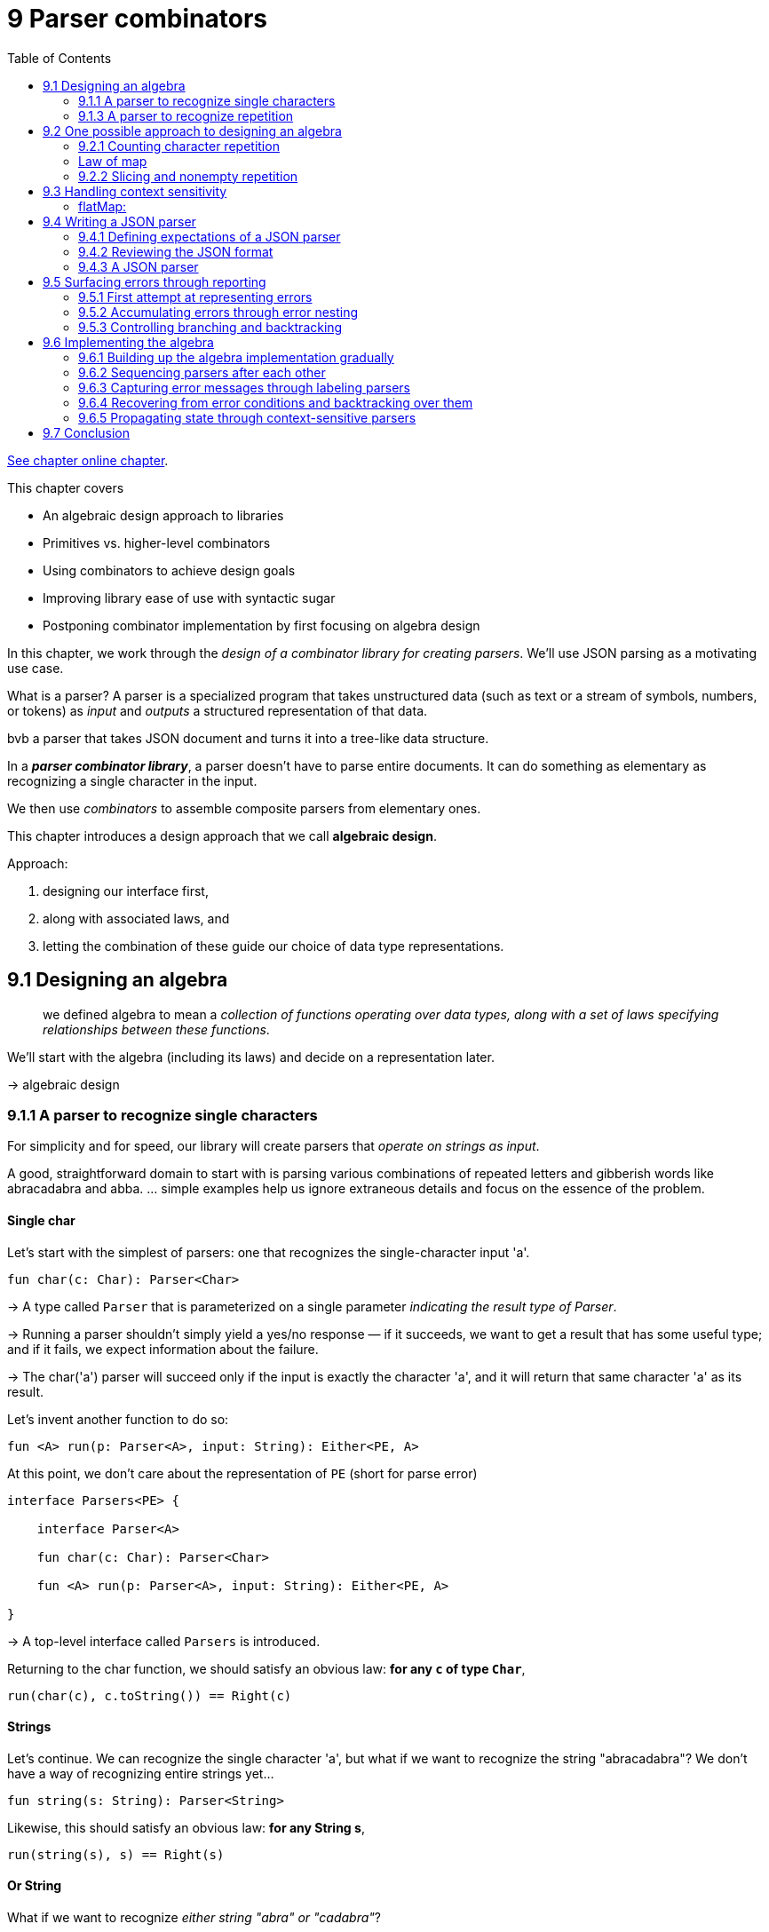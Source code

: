 = 9 Parser combinators
:toc:
:icons: font
:url-quickref: https://livebook.manning.com/book/functional-programming-in-kotlin/chapter-9/

{url-quickref}[See chapter online chapter].



This chapter covers

* An algebraic design approach to libraries
* Primitives vs. higher-level combinators
* Using combinators to achieve design goals
* Improving library ease of use with syntactic sugar
* Postponing combinator implementation by first focusing on algebra design


In this chapter, we work through the _design of a combinator library for creating parsers_. We’ll use JSON parsing as a motivating use case.

====
What is a parser?
A parser is a specialized program that takes unstructured data (such as text or a stream of symbols, numbers, or tokens) as _input_ and _outputs_ a structured representation of that data.

bvb a parser that takes JSON document and turns it into a tree-like data structure.

In a _**parser combinator library**_, a parser doesn’t have to parse entire documents. It can do something as elementary as recognizing a single character in the input.

We then use _combinators_ to assemble composite parsers from elementary ones.

====

This chapter introduces a design approach that we call *algebraic design*.

Approach:

. designing our interface first,
. along with associated laws, and
. letting the combination of these guide our choice of data type representations.

== 9.1 Designing an algebra

> we defined algebra to mean a _collection of functions operating over data types, along with a set of laws specifying relationships between these functions_.

We’ll start with the algebra (including its laws) and decide on a representation later.

-> algebraic design

=== 9.1.1 A parser to recognize single characters

For simplicity and for speed, our library will create parsers that _operate on strings as input_.

A good, straightforward domain to start with is parsing various combinations of repeated letters and gibberish words like abracadabra and abba. ... simple examples help us ignore extraneous details and focus on the essence of the problem.


==== Single char

Let’s start with the simplest of parsers: one that recognizes the single-character input 'a'.

[source, kotlin]
----
fun char(c: Char): Parser<Char>
----

-> A type called `Parser` that is parameterized on a single parameter _indicating the result type of Parser_.

-> Running a parser shouldn’t simply yield a yes/no response — if it succeeds, we want to get a result that has some useful type; and if it fails, we expect information about the failure.

-> The char('a') parser will succeed only if the input is exactly the character 'a', and it will return that same character 'a' as its result.

Let’s invent another function to do so:

[source, kotlin]
----
fun <A> run(p: Parser<A>, input: String): Either<PE, A>
----

At this point, we don’t care about the representation of `PE` (short for parse error)

[source, kotlin]
----
interface Parsers<PE> {

    interface Parser<A>

    fun char(c: Char): Parser<Char>

    fun <A> run(p: Parser<A>, input: String): Either<PE, A>

}
----

-> A top-level interface called `Parsers` is introduced.

Returning to the char function, we should satisfy an obvious law: *for any `c` of type `Char`*,

[source, kotlin]
----
run(char(c), c.toString()) == Right(c)
----

==== Strings
Let’s continue. We can recognize the single character 'a', but what if we want to recognize the string "abracadabra"? We don’t have a way of recognizing entire strings yet...

[source, kotlin]
----
fun string(s: String): Parser<String>
----

Likewise, this should satisfy an obvious law: *for any String s*,

[source, kotlin]
----
run(string(s), s) == Right(s)
----

==== Or String

What if we want to recognize _either string "abra" or "cadabra"_?

[source, kotlin]
----
fun orString(s1: String, s2: String): Parser<String>
----

But *choosing between two parsers* seems like something that would be more useful in a general way regardless of their result type.

[source, kotlin]
----
fun <A> or(pa: Parser<A>, pb: Parser<A>): Parser<A>
----

We expect that `or(string("abra"), string("cadabra"))` will succeed whenever either string parser succeeds:

[source, kotlin]
----
run(or(string("abra"), string("cadabra")), "abra") == Right("abra")
run(or(string("abra"), string("cadabra")), "cadabra") == Right("cadabra")
----


-> difficult for the reader to understand. Let’s do some work on our presentation: *infix syntax*

[source, kotlin]
----
interface Parsers<PE> {

    interface Parser<A>

    fun string(s: String): Parser<String>

    fun <A> or(a1: Parser<A>, a2: Parser<A>): Parser<A>

    infix fun String.or(other: String): Parser<String> =
        or(string(this), string(other))

    fun <A> run(p: Parser<A>, input: String): Either<PE, A>
}
----

[source, kotlin]
----
run("abra" or "cadabra", "abra") == Right("abra")
----

=== 9.1.3 A parser to recognize repetition

-> a way of talking about the repetition: how would we recognize three repetitions of our "abra" or "cadabra" parser?

-> let’s add a combinator:

[source, kotlin]
----
fun <A> listOfN(n: Int, p: Parser<A>): Parser<List<A>>
----

We made `listOfN` _parametric_ in the choice of `A` since it doesn’t seem like it should care whether we have a `Parser<String>`, a `Parser<Char>`.

-> some examples of what we expect from `listOfN` expressed through laws:

[source, kotlin]
----
run(listOfN(3, "ab" or "cad"), "ababab") == Right("ababab")
run(listOfN(3, "ab" or "cad"), "cadcadcad") == Right("cadcadcad")
run(listOfN(3, "ab" or "cad"), "ababcad") == Right("ababcad")
run(listOfN(3, "ab" or "cad"), "cadabab") == Right("cadabab")
----

==== Additional tasks
Here are additional parsing tasks to consider, along with some guiding questions:

* A `Parser<Int>` that recognizes zero or more 'a' characters and whose result value is the number of 'a' characters it has seen.
+
For instance, given `"aa"`, the parser results in `2`; given `""` or `"b123"` (a string not starting with 'a'), it results in `0`; and so on.
+
Is this defined in terms of the same combinators as the parser for 'a' repeated zero or more times? The parser should fail when given a string without a starting 'a'.
+
How would you like to handle error reporting in this case? Could the API give an explicit message like "Expected one or more 'a'" in the case of failure?
* A parser that recognizes zero or more 'a', followed by one or more 'b', resulting in a pair of counts of characters seen.
+
For instance, given `"bbb"`, we get `Pair(0,3)`; given `"aaaab"`, we get `Pair(4,1)`; and so on.

Some additional considerations:

* If we’re trying to parse a sequence of zero or more "a" and are only interested in the number of characters seen, it seems inefficient to have to build up a `List<Char>`, only to throw it away and extract the `length`. Could something be done about this?
* Are the various forms of repetition in our algebra _primitives_, or could they be defined in terms of something more straightforward?
* Earlier, we introduced a type parameter `PE` representing parse errors, but we haven’t chosen any representation or functions for its API so far. Our algebra also doesn’t have a way to let the programmer control what errors are reported. This seems like a limitation, given that we’d like meaningful error messages from our parsers. Can something be done about this?
* Does `a or (b or c)` mean the same thing as `(a or b) or c`? If yes, is this a primitive law for our algebra, or is it implied by something simpler?
* Try to come up with a set of laws to specify our algebra. The laws don’t necessarily need to be complete; just write down some laws that you expect should hold for any Parsers implementation.

====
The advantages of _algebraic design_

When you design the algebra of a library first, representations for the data types of the algebra don’t matter as much. As long as they support the required laws and functions, you don’t even need to make your representations public.

A type is given meaning based on its relationship to other types (which are specified by the set of functions and their laws), rather than its internal representation.

This viewpoint is often associated with _category theory_, a branch of mathematics.
====

== 9.2 One possible approach to designing an algebra

=== 9.2.1 Counting character repetition

Let’s consider the parser that _recognizes zero or more repetitions of the character 'a'_ and _returns the number of characters_ it has seen.

[source, kotlin]
----
fun <A> many(pa: Parser<A>): Parser<List<A>>
----

We could change the `many` combinator to return a `Parser<Int>`, but that feels _too specific_. Undoubtedly there will be occasions when we care about more than just the list length.

-> Better to introduce another combinator that should be familiar by now, `map`:

[source, kotlin]
----
fun <A, B> map(pa: Parser<A>, f: (A) -> B): Parser<B>
----

We can now define our parser as follows:

[source, kotlin]
----
map(many(char('a'))) { it.size }
----

-> extension functions:
[source, kotlin]
----
fun <A> Parser<A>.many(): Parser<List<A>>

fun <A, B> Parser<A>.map(f: (A) -> B): Parser<B>
----


With these combinators in place, our new parser can be expressed as `numA`, followed by its proof:

[source, kotlin]
----
val numA: Parser<Int> = char('a').many().map { it.size }

run(numA, "aaa") == Right(3)
run(numA, "b") == Right(0)
----


=== Law of map

We have a strong expectation for the behavior of map:

* It should merely transform the result value if the `Parser` was successful, and it should *not examine additional input characters*.
* Also, a failing parser can’t become a successful one via `map` or vice versa. In general, we expect `map` to be *structure preserving*. Let’s formalize this by stipulating the now-familiar law:

[source, kotlin]
----
map(p) { a -> a } == p
----

How should we document this law? Let’s use our *property-based testing library* here!

[source, kotlin]
----
object ParseError

abstract class Laws : Parsers<ParseError> {
    private fun <A> equal(
        p1: Parser<A>,
        p2: Parser<A>,
        i: Gen<String>
    ): Prop =
        forAll(i) { s -> run(p1, s) == run(p2, s) }

    fun <A> mapLaw(p: Parser<A>, i: Gen<String>): Prop =
        equal(p, p.map { a -> a }, i)
}
----

We now have a way to test whether our combinator holds true for the specified law.

==== char in terms of string
Incidentally, if we consider `string` to be one of our core primitive functions, combined with `map`, we can quickly implement `char` in terms of `string`:

[source, kotlin]
----
fun string(s: String): Parser<String>

fun char(c: Char): Parser<Char> = string(c.toString()).map { it[0] }
----

==== succeed in terms of string
Another combinator called `succeed` can be defined in terms of `string` and `map`. This parser _always succeeds with the value `a`, regardless of the input string_ - since string("") will always succeed, even if the input is empty:

[source, kotlin]
----
fun <A> succeed(a: A): Parser<A> = string("").map { a }
----

Does this combinator seem familiar to you?

We can specify its behavior with a *law*:

[source, kotlin]
----
run(succeed(a), s) == Right(a)
----


=== 9.2.2 Slicing and nonempty repetition

The combination of `many` and `map` certainly lets us express the parsing task of counting the number of 'a' characters that we have seen.

-> it seems *inefficient* to construct a `List<Char>` only to discard its values and extract its `length`.

-> It would be nice to run a `Parser` purely to see what portion of the input string it examines.

-> Let’s come up with a combinator for that very purpose, called slice:

[source, kotlin]
----
fun <A> slice(pa: Parser<A>): Parser<String>
----

We call this combinator `slice` since we intend to _return the portion of the input string examined by the parser, if successful_.

As an example:

[source, kotlin]
----
run(slice(('a' or 'b').many()), "aaba") == Right("aaba")
----

-> We ignore the list accumulated by `many` and simply return the portion of the input string matched by the parser.

Our parser that counts `'a'` characters can now be written as follows:

[source, kotlin]
----
char('a').many().slice().map { it.length }
----

NOTE: there is no implementation yet. We’re merely coming up with our desired interface.

-> But `slice` does put a _constraint_ on the implementation: even if the parser `p.many().map { it.size() }` will generate an intermediate list when run, `p.many() .slice().map { it.length }` will not.

-> This is a strong hint that `slice` is *primitive* since it must have access to the internal representation of the parser.


==== One or more
What if we want to recognize _one or more 'a' characters_?

First, we introduce a new combinator for this purpose, called `many1`:

[source, kotlin]
----
fun <A> many1(p: Parser<A>): Parser<List<A>>
----

It feels like `many1` shouldn’t have to be primitive but must be defined in terms of `many`.

-> In fact, `many1(p)` is just `p` followed by `many(p)`.

-> So it seems we need a *way to run one parser followed by another, assuming the first is successful*.

==== Product
[source, kotlin]
----
fun <A, B> product(pa: Parser<A>, pb: Parser<B>): Parser<Pair<A, B>>
----

We can now add an _infix_ product extension method to _Parser<A>_ that allows us to express `pa product pb`:

[source, kotlin]
----
infix fun <A, B> Parser<A>.product(pb: Parser<B>): Parser<Pair<A, B>>
----

==== map2

Using `product`, implement the now-familiar combinator `map2`.

In turn, use this to implement `many1` in terms of `many`.

[source, kotlin]
----
override fun <A, B, C> map2(
    pa: Parser<A>,
    pb: () -> Parser<B>,
    f: (A, B) -> C
): Parser<C> =

    SOLUTION_HERE()

override fun <A> many1(p: Parser<A>): Parser<List<A>> =

    SOLUTION_HERE()
----
IMPORTANT: xref:../../../test/kotlin/chapter9/exercises/ex1/listing.kt[]


With `many1`, we can now implement the parser for _zero or more 'a' followed by one or more 'b'_:

[source, kotlin]
----
char('a').many().slice().map { it.length }
  product
    char('b').many1().slice().map { it.length }
----


Try coming up with laws to specify the behavior of product.

NOTE: xref:../../../test/kotlin/chapter9/solutions/ex2/listing.kt[]


==== many
Now that we have `map2`, is `many` really primitive?

Let’s think about what `many(p)` will do.

*It will try running `p` followed by `many(p)` again, and again, and so on until the attempt to parse `p` fails. It will accumulate the results of all successful runs of `p` into a list. As soon as `p` fails, the parser will return the empty List.*


See if you can define `many` in terms of `or`, `map2`, and `succeed`.

[source, kotlin]
----
fun <A, B, C> map2(
    pa: Parser<A>,
    pb: Parser<B>,
    f: (A, B) -> C
): Parser<C> = TODO()


fun <A> many(pa: Parser<A>): Parser<List<A>> =
----

IMPORTANT: xref:../../../test/kotlin/chapter9/exercises/ex3/listing.kt[]

NOTE: xref:../../../test/kotlin/chapter9/solutions/ex3/listing.kt[]


==== listOfN
Implement the `listOfN` combinator introduced earlier using `map2` and `succeed`.

[source, kotlin]
----
fun <A> listOfN(n: Int, pa: Parser<A>): Parser<List<A>> =
----


IMPORTANT: xref:../../../test/kotlin/chapter9/exercises/ex4/listing.kt[]

NOTE: xref:../../../test/kotlin/chapter9/solutions/ex4/listing.kt[]


==== Defer
There’s a problem with the implementation of `many`. We’re calling `many` recursively in the second argument to `map2`, which is a *strict* evaluation of its second argument:

[source, kotlin]
----
many(p)
map2(p, many(p)) { a, la -> a cons la }
map2(p, map2(p, many(p)) { a, la -> a cons la }) { a, la ->
    a cons la
}
----

This indicates that we need to make `product` and `map2` *non-strict in their second arguments*:

[source, kotlin]
----
fun <A, B> product(
    pa: Parser<A>,
    pb: () -> Parser<B>
): Parser<Pair<A, B>> = TODO()

fun <A, B, C> map2(
    pa: Parser<A>,
    pb: () -> Parser<B>,
    f: (A, B) -> C
): Parser<C> =
    product(pa, pb).map { (a, b) -> f(a, b) }
----

We could also deal with non-strictness using a separate combinator.

Provide a new combinator called `defer`.

NOTE: xref:../../../test/kotlin/chapter9/solutions/ex5/listing.kt[]

Because `map2` draws on the functionality of `product`, it should be non-strict in its second argument, too. If the first Parser fails, the second won’t even be consulted.

==== or

We now have good combinators for parsing *one thing followed by another* or *multiple things of the same kind in succession*. But since we’re considering whether combinators should be _non-strict_, let’s revisit the `or` combinator once again:

[source, kotlin]
----
fun <A> or(pa: Parser<A>, pb: Parser<A>): Parser<A>
----

We’ll assume that `or` is left-biased, meaning it tries `p1` on the input and then tries `p2` only if `p1` fails:

[source, kotlin]
----
fun <A> or(pa: Parser<A>, pb: () -> Parser<A>): Parser<A>
----



== 9.3 Handling context sensitivity

A combinator that allows us to _pass context on to the following combinator_. We call this ability for a combinator to pass state *context sensitivity*.


image::image-2025-02-06-22-07-17-320.png[]

Using these _primitives_, we can express various forms of repetition (`many`, `listOfN`, and `many1`) as well as combinators like `char` and `map2`.

-> sufficient for parsing any context-free grammar, including JSON!

Suppose we want to parse a single digit like `'4'`, followed by as many `'a'` characters as that digit.

Examples of this kind of input are `"0"`, `"1a"`, `"2aa"`, `"4aaaa"`, and so on.

This is an example of a _context-sensitive_ grammar, and it *can’t* be expressed with the `product` primitive we’ve defined already: The choice of the _second_ parser depends on the result of the first. In other words, *the second parser depends on the context of the first*.

=== flatMap:

[source, kotlin]
----
fun <A, B> flatMap(pa: Parser<A>, f: (A) -> Parser<B>): Parser<B>
----

Can you see how this combinator solves the problem of _context sensitivity_? It provides an ability to sequence parsers, where each parser in the chain depends on the output of the previous one.

Using `flatMap` and any other combinators, write the context-sensitive parser we couldn’t express earlier: *parse a single digit like `'4'`, followed by as many `'a'` characters as that digit*. The `Parser<Int>` should return the *number of characters read*.

You can use a new primitive called `regex` to parse digits, which promotes a regular expression String to a `Parser<String>`.


IMPORTANT: xref:../../../test/kotlin/chapter9/exercises/ex6/listing.kt[]



Implement `product` and `map2` in terms of `flatMap` and `map`.

IMPORTANT: xref:../../../test/kotlin/chapter9/exercises/ex7/listing.kt[]


`map` is no longer primitive. Express it in terms of `flatMap` and/or other combinators.

IMPORTANT: xref:../../../test/kotlin/chapter9/exercises/ex8/listing.kt[]


====
We have now introduced a new primitive called `flatMap` that enables context-sensitive parsing and allows us to implement `map` and `map2`.
====

Our list of primitives has now shrunk to six:

`string`, `regex`, `slice`, `succeed`, `or`, and `flatMap`.

Even though we have fewer primitives, we have more capabilities than before because we adopted the more general `flatMap` in favor of `map` and `product`.

This new power tool enables us to parse arbitrary *context-free grammars* like JSON and *context-sensitive grammars*, including highly complex ones like C++ and Perl!


== 9.4 Writing a JSON parser

NOTE: We haven’t implemented our algebra yet, nor do we have combinators for good error reporting.

=== 9.4.1 Defining expectations of a JSON parser

The final outcome will be a structure that looks something like the following.

[source, kotlin]
----
object JSONParser : ParsersImpl<ParseError>() {
    val jsonParser: Parser<JSON> = TODO()
}
----


> ...it’s common FP practice to define an algebra and explore its expressiveness prior to defining an implementation. ... This algebra-first design approach is radically different from what we have done so far in this book but is probably the most important lesson in this chapter.


=== 9.4.2 Reviewing the JSON format

Example JSON object that can be parsed

[source, json]
----
{
  "Company name" : "Microsoft Corporation",
  "Ticker": "MSFT",
  "Active": true,
  "Price": 30.66,
  "Shares outstanding": 8.38e9,
  "Related companies": [ "HPQ", "IBM", "YHOO", "DELL", "GOOG" ]
}
----

We’ll write a rather dumb parser that simply parses a _syntax tree_ from the document without doing any further processing. Next, we’ll need a representation for a parsed JSON document. Let’s introduce a _data type_ for this purpose.

[source, kotlin]
----
sealed class JSON {
    object JNull : JSON()
    data class JNumber(val get: Double) : JSON()
    data class JString(val get: String) : JSON()
    data class JBoolean(val get: Boolean) : JSON()
    data class JArray(val get: List<JSON>) : JSON()
    data class JObject(val get: Map<String, JSON>) : JSON()
}
----

=== 9.4.3 A JSON parser

image::image-2025-02-06-22-29-40-170.png[]

In addition, we have used these primitives to define several combinators like `map`, `map2`, `many`, and `many1`.


At this point, you are going to take over the design process. You’ll be creating `Parser<JSON>` from scratch using the primitives we’ve defined.

Here are some basic guidelines to help you in the exercise:

* Any general-purpose combinators you discover can be declared in the `Parsers` abstract class directly. These are top-level declarations with no implementation.
* Any syntactic sugar can be placed in another abstract class called `ParsersDsl` that extends from `Parsers`. Make generous use of `infix`, along with anything else in your Kotlin bag of tricks to make the final `JSONParser` as easy to use as possible. The functions implemented here should all delegate to declarations in `Parsers`.
* Any JSON-specific combinators can be added to `JSONParser`, which extends `ParsersDsl`.
* You’ll probably want to introduce combinators that make it easier to parse the tokens of the JSON format (like string literals and numbers). For this, you can use the `regex` primitive we introduced earlier. You can also add a few primitives like `letter`, `digit`, `whitespace`, and so on to build up your token parsers.


NOTE: This exercise is about defining the algebra consisting of primitive and combinator declarations only. No implementations should appear in the final solution.

The basic skeleton of what you will be building should look something like this:

[source, kotlin]
----
abstract class Parsers<PE> {

    // primitives

    internal abstract fun string(s: String): Parser<String>

    internal abstract fun regex(r: String): Parser<String>

    internal abstract fun <A> slice(p: Parser<A>): Parser<String>

    internal abstract fun <A> succeed(a: A): Parser<A>

    internal abstract fun <A, B> flatMap(
        p1: Parser<A>,
        f: (A) -> Parser<B>
    ): Parser<B>

    internal abstract fun <A> or(
        p1: Parser<out A>,
        p2: () -> Parser<out A>
    ): Parser<A>

    // other combinators here
}

abstract class ParsersDsl<PE> : Parsers<PE>() {
    // syntactic sugar here
}

abstract class JSONParsers : ParsersDsl<ParseError>() {
    val jsonParser: Parser<JSON> =

        SOLUTION_HERE()
}
----

IMPORTANT: xref:../../../test/kotlin/chapter9/exercises/ex9/listing.kt[]

NOTE: xref:../../../test/kotlin/chapter9/solutions/ex9/listing.kt[]



== 9.5 Surfacing errors through reporting

...error reporting.

In this section, we discover a set of combinators for expressing what errors are reported by a `Parser`.

* Given the following parser, what sort of error would you like to report given the input `"abra cAdabra"` (note the capital `'A'`)?
+
[source, kotlin]
----
val spaces = string(" ").many()

string("abra") product spaces product string("cadabra")
----
+
Would a simple `Expected 'a'` do?
+
Or how about `Expected "cadabra"`?
+
What if you wanted to choose a different error message, along the lines of `"Magic word incorrect, try again!"`?

* Given `a` or `b`, if `a` fails on the input, do we always want to run `b`?
+
Are there cases where we might not want to run `b`?
+
If there are such cases, can you think of additional combinators that would allow the programmer to specify when or should consider the second parser?

* How do you want to handle _reporting the location_ of errors?
* Given `a or b`, if `a` and `b` both fail on the input, should we support reporting both errors? And do we always want to report both errors? Or do we want to give the programmer a way to specify which of the two errors is reported?


=== 9.5.1 First attempt at representing errors

We can introduce a primitive combinator for this called `tag`:

[source, kotlin]
----
fun <A> tag(msg: String, p: Parser<A>): Parser<A>
----

The intended meaning of `tag` is that *if p fails, its `ParseError` will somehow incorporate `msg`*.

What does this mean, exactly?

Well, we could do the _simplest thing possible_ and assume that _ParseError is a type alias for String_ and that the returned ParseError will equal the tag.

But we’d like our parse error to also tell us _where_ the problem occurred. Let’s tentatively add this concept to our algebra; call it `Location`.


[source, kotlin]
----
data class Location(val input: String, val offset: Int = 0) {

    private val slice by lazy { input.slice(0..offset + 1) }

    val line by lazy { slice.count { it == '\n' } + 1 }

    val column by lazy {
        when (val n = slice.lastIndexOf('\n')) {
            -1 -> offset + 1
            else -> offset - n
        }
    }
}

fun errorLocation(e: ParseError): Location

fun errorMessage(e: ParseError): String
----

What about `Location`?

...still seems a bit fuzzy at the moment—if we have a or b, and both parsers fail on the input, which location will be reported?

=== 9.5.2 Accumulating errors through error nesting

Is the `tag` combinator sufficient for all our error-reporting needs?

Not quite:

[source, kotlin]
----
tag("first magic word", string("abra"))
  product
    string(" ").many()
      product
        tag("second magic word", string("cadabra"))
----

What sort of `ParseError` would we like to get back from `run(p, "abra cAdabra")`? Note the capital `A` in `cAdabra`. The immediate cause for an error is this capital 'A' instead of the expected lowercase 'a'.

* would be helpful to report exact location
* we also have more contextual information: the immediate error occurred in the Parser tagged _"second magic word"_.
* the error message should tell us that while parsing "cAdabra" using "second magic word", there was an unexpected capital 'A'.
* the top-level parser (p in this case) might be able to provide an even higher-level description of what the parser was doing when it failed.

Therefore, let’s provide a way to *nest tags*.

[source, kotlin]
----
fun <A> scope(msg: String, p: Parser<A>): Parser<A>
----

Despite `scope` having the same method declaration as `tag`, the implementation of `scope` doesn’t throw away the `tag`(s) attached to `p` — *it merely adds additional information if p fails*.

Let’s specify what this means.

First, we modify the functions that pull information out of a ParseError. Rather than containing just a single `Location` and `String` message, we should get a `List<Pair<Location, String>>`.


[source, kotlin]
----
data class ParseError(val stack: List<Pair<Location, String>>)
----

This is a *stack of error messages indicating what the `Parser` was doing when it failed*.

We can now specify what `scope` does when it encounters multiple errors: `if run(p, s)` is `Left(e1)`, then `run(scope(msg, p), s))` is `Left(e2)`, where `e2.stack.head` will contain `msg`, and `e2.stack.tail` will contain `e1`.

It does seem like `ParseError` will be sufficient for most purposes. Let’s pick this as our concrete representation for use in the return type of run in the `Parsers` interface:

[source, kotlin]
----
fun <A> run(p: Parser<A>, input: String): Either<ParseError, A>
----

=== 9.5.3 Controlling branching and backtracking

...one last concern regarding error reporting: when an error occurs inside an `or` combinator, we need some way of determining which error(s) to report. ... we sometimes want to allow the programmer to control this choice.

[source, kotlin]
----
val spaces = string(" ").many()

val p1 = scope("magic spell") {
    string("abra") product spaces product string("cadabra")
}
val p2 = scope("gibberish") {
    string("abba") product spaces product string("babba")
}

val p = p1 or p2
----

What `ParseError` would we like to get back from `run(p, "abra cAdabra")`?

Both branches of the `or` will produce errors on the input.

* The "gibberish" parser will report an error due to expecting the first word to be "abba",
* the "magic spell" parser will report an error due to the accidental capitalization in "cAdabra".

Which of these errors do we want to report back to the user?

...it appears we need a _primitive_ to let the programmer indicate when to commit to a particular parsing branch.

Recall that we loosely assigned `p1 or p2` to mean: _“try running p1 on the input, and then try running p2 on the same input if p1 fails.”_

We can change its meaning to _“try running p1 on the input, and if it fails in an uncommitted state, try running p2 on the same input; otherwise, report the failure.”_

This is useful for more than just providing good error messages—it also improves efficiency by letting the implementation avoid examining lots of possible parsing branches.

One common solution to this problem is to have all parsers _**commit by default**_ if they examine at least one character to produce a result.

We now introduce a combinator called `attempt`, which _delays committing to a parse_:

[source, kotlin]
----
fun <A> attempt(p: Parser<A>): Parser<A>
----

It should satisfy something like the following situation:

[source, kotlin]
----
attempt(p1.flatMap { _ -> fail }) or p2 == p2
----

This is not exactly equality; even though we want to run p2 if the attempted parser p1 fails, we may want p2 to somehow incorporate the errors from both branches if it fails

Here, `fail` is a parser that always fails. In fact, we could introduce this as a _primitive_ combinator if we like.

`attempt`: even if `p1` fails midway through examining the input, `attempt` reverts the commit to that parse and allows `p2` to be run.

The `attempt` combinator can be used whenever dealing with such ambiguous grammar. Multiple tokens may have to be examined before the ambiguity can be resolved, and that parsing can commit to a single branch.

As an example, we might write this:

[source, kotlin]
----
(
  attempt(
    string("abra") product spaces product string("abra")
  ) product string("cadabra")
) or (
  string("abra") product spaces product string("cadabra!")
)
----

Suppose this parser is run on `"abra cadabra!"`. After parsing the first "abra", we don’t know whether to expect another "abra" (the first branch) or "cadabra!" (the second branch).

By wrapping an `attempt` around `string("abra") product spaces product string("abra")`, we allow the _second_ branch to be considered up until we’ve finished parsing the second "abra", at which point we commit to that branch.

Can you think of any other primitives that might be useful for specifying what error(s) in an or chain are reported?

NOTE: xref:../../../test/kotlin/chapter9/solutions/ex10/listing.kt[]


== 9.6 Implementing the algebra

This entire chapter has focused on building up an algebra of definitions without implementing a single thing! This has culminated in a final definition of Parser<JSON>.

List of primitives:

image::image-2025-02-09-11-22-02-074.png[]

The list has changed somewhat by adding `tag`, `scope`, and `attempt`.

The algebra we’ve designed places strong _constraints_ on possible representations. We should be able to come up with a simple, purely functional representation of `Parser` that can be used to implement the Parsers interface.

Let’s express the top-level constructs used as a starting point for our implementation.

[source, kotlin]
----
interface Parser<A>

data class ParseError(val stack: List<Pair<Location, String>>)

abstract class Parsers<PE> {
    abstract fun <A> or(p1: Parser<A>, p2: Parser<A>): Parser<A>
}

open class ParsersImpl<PE>() : Parsers<PE>() {
    override fun <A> or(p1: Parser<A>, p2: Parser<A>): Parser<A> = TODO()
}

abstract class ParserDsl<PE> : ParsersImpl<PE>() {
    infix fun <A> Parser<A>.or(p: Parser<A>): Parser<A> =
        this@ParserDsl.or(this, p)
}

object Example : ParserDsl<ParseError>() {
    init {
        val p1: Parser<String> = TODO()
        val p2: Parser<String> = TODO()
        val p3 = p1 or p2
    }
}
----

=== 9.6.1 Building up the algebra implementation gradually


...we’ll build it up gradually. We will do so by inspecting the primitives of the algebra and then reasoning about the information that will be required to support each one.

==== string

[source, kotlin]
----
fun string(s: String): Parser<String>
----

We also know that we need to support the function `run`:

[source, kotlin]
----
fun <A> run(p: Parser<A>, input: String): Either<PE, A>
----

As a _first pass_, we can assume that our `Parser` is simply the implementation of the `run` function:

[source, kotlin]
----
typealias Parser<A> = (String) -> Either<ParseError, A>
----
We can use this to implement the string primitive as follows.

[source, kotlin]
----
override fun string(s: String): Parser<String> =
    { input: String ->
        if (input.startsWith(s))
            Right(s)
        else Left(Location(input).toError("Expected: $s"))
    }

private fun Location.toError(msg: String) =
    ParseError(listOf(this to msg))
----

The `else` branch of string has to build up a `ParseError`. ...we’ve introduced a _helper_ extension function called `toError` on `Location`.


=== 9.6.2 Sequencing parsers after each other

We have a representation for Parser that at least supports `string`.

Let’s move on to the sequencing of parsers.

Unfortunately, to represent a parser like `"abra" product "cadabra"`, our existing representation isn’t going to suffice. If the parse of `"abra"` is successful, then we want to _consider those characters consumed_ before we run the `"cadabra"` parser on the remaining characters. So to support sequencing, we *require a way of letting a Parser indicate how many characters it consumed*.

Capturing this turns out to be pretty easy, considering that `Location` contains the entire input string and an offset into this string.

[source, kotlin]
----
typealias Parser<A> = (Location) -> Result<A>

sealed class Result<out A>
data class Success<out A>(val a: A, val consumed: Int) : Result<A>()
data class Failure(val get: ParseError) : Result<Nothing>()
----

We just introduced a richer alternative data type called `Result` instead of using a simple Either as before.

In the event of `success`, we return a value of type `A` and the number of characters of input consumed.  The caller can then use this count to update the `Location` state.

This type is starting to get to the essence of what a `Parser` truly is—it’s a kind of *state action* that can fail. It receives an input state and, on success, returns a value and enough information to control how the state should be updated.


Implement `string`, `regex`, `succeed`, and `slice` for this representation of `Parser`. Some private helper function stubs have been included to lead you in the right direction.


NOTE: `slice` is probably less efficient than it could be since it must still construct a value only to discard it.

[source, kotlin]
----
abstract class Parser : ParserDsl<ParseError>() {
    override fun string(s: String): Parser<String> =

    private fun firstNonMatchingIndex(
        s1: String,
        s2: String,
        offset: Int
    ): Option<Int> =

    private fun State.advanceBy(i: Int): State =

    override fun regex(r: String): Parser<String> =

    private fun String.findPrefixOf(r: Regex): Option<MatchResult> =

    override fun <A> succeed(a: A): Parser<A> =

    override fun <A> slice(p: Parser<A>): Parser<String> =

    private fun State.slice(n: Int): String =
}
----

IMPORTANT: xref:../../../test/kotlin/chapter9/exercises/ex11/listing.kt[]

NOTE: xref:../../../test/kotlin/chapter9/solutions/ex11/listing.kt[]

=== 9.6.3 Capturing error messages through labeling parsers

...let’s look at `scope` next. We want to push a new message onto the `ParseError` stack in the event of `failure`. Let’s introduce a helper function for this on `ParseError`. We’ll call it `push`.

[source, kotlin]
----
fun ParseError.push(loc: Location, msg: String): ParseError =
  this.copy(stack = (loc to msg) cons this.stack)
----

Now that we have this, we can implement `scope` using the `mapError` extension method on `Result` that we will describe next.

[source, kotlin]
----
fun <A> scope(msg: String, pa: Parser<A>): Parser<A> =
  { state -> pa(state).mapError { pe -> pe.push(state, msg) } }
----

The `mapError` extension method allows the transformation of an error in case of failure.

[source, kotlin]
----
fun <A> Result<A>.mapError(f: (ParseError) -> ParseError): Result<A> =
  when (this) {
    is Success -> this
    is Failure -> Failure(f(this.get))
}
----

Because we push onto the stack after the inner parser has returned, the bottom of the stack will contain more detailed messages that occurred later in parsing.

For example, `if scope(msg1, a product scope(msg2, b))` fails while parsing `b`, the first error on the stack will be `msg1`, followed by whatever errors were generated by `a`, then `msg2`, and finally, errors generated by `b`.


We can implement `tag` similarly, but instead of pushing onto the error stack, it *replaces what’s already there*. We can write this again using `mapError` and an extension on `ParseError`, also called `tag`

[source, kotlin]
----
fun <A> tag(msg: String, pa: Parser<A>): Parser<A> =
    { state ->
        pa(state).mapError { pe ->
            pe.tag(msg)
        }
    }
----

We added a helper extension function to `ParseError` that is also named `tag`. We’ll make a design decision that tag trims the error stack, cutting off more detailed messages from inner scopes, using only the most recent location from the bottom of the stack.

[source, kotlin]
----
fun ParseError.tag(msg: String): ParseError {

    val latest = this.stack.lastOrNone()

    val latestLocation = latest.map { it.first }

    return ParseError(latestLocation.map { it to msg }.toList())
}
----


=== 9.6.4 Recovering from error conditions and backtracking over them

Next, let’s look at `or` and `attempt`. If we consider what we’ve already learned about `or`, we can summarize its behavior as follows: _it should run the first parser, and if that fails in an uncommitted state, it should run the second parser on the same input_. We also said that consuming at least one character should result in a _committed parse_ and that `attempt(p)` _converts committed failures of p to uncommitted failures_.

We can support the behavior we want by simply adding a field to the `Failure` case of `Result`. All we need is a Boolean value indicating whether the parser failed in a committed state. Let’s call it `isCommitted`:

[source, kotlin]
----
data class Failure(
    val get: ParseError,
    val isCommitted: Boolean
) : Result<Nothing>()
----

The implementation of `attempt` now draws on this new information and cancels the commitment of any failures that occur. It does so by using a helper function called `uncommit`, which we can define on `Result`.

[source, kotlin]
----
fun <A> attempt(p: Parser<A>): Parser<A> = { s -> p(s).uncommit() }

fun <A> Result<A>.uncommit(): Result<A> =
    when (this) {
        is Failure ->
            if (this.isCommitted)
                Failure(this.get, false)
            else this
        is Success -> this
    }
----

Now the implementation of `or` can simply check the `isCommitted` flag before running the second parser.

Consider the parser `x or y`:

* if x succeeds, then the whole expression succeeds.
* If x fails in a committed state, we fail early and skip running y.
* Otherwise, if x fails in an uncommitted state, we run y and ignore the result of x.

[source, kotlin]
----
fun <A> or(pa: Parser<A>, pb: () -> Parser<A>): Parser<A> =
    { state ->
        when (val r: Result<A> = pa(state)) {
            is Failure ->
                if (!r.isCommitted) pb()(state)
                else r
            is Success -> r
        }
    }
----

=== 9.6.5 Propagating state through context-sensitive parsers

Now for the final primitive in our list: `flatMap`.

Recall that `flatMap` enables context-sensitive parsers by allowing the selection of a second parser to depend on the result of the first parser.

The implementation is simple, as we advance the location before calling the second parser. Again we will use a helper function, this time called `advanceBy`, on `Location`. Despite this being simple, there is one caveat to be dealt with. If the first parser consumes any characters, we ensure that the second parser is committed using a helper function called `addCommit` on `ParseError`.

[source, kotlin]
----
fun <A, B> flatMap(pa: Parser<A>, f: (A) -> Parser<B>): Parser<B> =
    { state ->
        when (val result = pa(state)) {
            is Success ->
                f(result.a)(state.advanceBy(result.consumed))
                    .addCommit(result.consumed != 0)
                    .advanceSuccess(result.consumed)
            is Failure -> result
        }
    }
----


In `advanceBy` on Location, we increment the `offset`:

[source, kotlin]
----
fun Location.advanceBy(n: Int): Location =
    this.copy(offset = this.offset + n)
----

The `addCommit` function on `ParseError` is equally straightforward, ensuring that the committed state is updated if it was not already committed:

[source, kotlin]
----
fun <A> Result<A>.addCommit(commit: Boolean): Result<A> =
    when (this) {
        is Failure ->
            Failure(this.get, this.isCommitted || commit)
        is Success -> this
    }
----

The final piece of the puzzle is the `advanceSuccess` function on `Result`, which is responsible for incrementing the number of consumed characters of a successful result. We want the total number of characters consumed by `flatMap` to be the sum of the consumed characters of the parser pa and the parser produced by f. We use `advanceSuccess` on the result of `f` to ensure that this adjustment is made:

[source, kotlin]
----
fun <A> Result<A>.advanceSuccess(n: Int): Result<A> =
    when (this) {
        is Success ->
            Success(this.a, this.consumed + n)
        is Failure -> this
    }
----


Implement `run` as well as any of the remaining primitives not yet implemented using our current representation of `Parser`. Try running your JSON parser on various inputs.

IMPORTANT: xref:../../../test/kotlin/chapter9/exercises/ex13/listing.kt[]

NOTE: xref:../../../test/kotlin/chapter9/solutions/ex13/listing.kt[]


You should now have working code, although unfortunately, you’ll find that it causes a stack overflow for significant inputs.

A straightforward solution is to provide a specialized implementation of `many` that avoids using a stack frame for each list element. Ensuring that any combinators that perform repetition are defined in terms of `many` solves this problem.


Come up with a good way to format a `ParseError` for human consumption. There are many choices to make, but a critical insight is that we typically want to combine or group tags attached to the exact location when presenting the error as a String for display.

IMPORTANT: xref:../../../test/kotlin/chapter9/exercises/ex14/listing.kt[]

NOTE: xref:../../../test/kotlin/chapter9/solutions/ex14/listing.kt[]


We could spend a lot more time improving and developing the example in this chapter, but we’ll leave it as is for now.

Although the parser combinator library isn’t the most crucial point that we’re trying to bring home in this chapter—it was really all about demonstrating the approach of algebra-first library design.

== 9.7 Conclusion

...We hope you’ve come away with an understanding of how to go about designing a functional library. More importantly, we also hope this part of the book inspires you to begin designing and building your own libraries based on domains that are of personal interest to you. Functional design isn’t something reserved only for experts. It should be part of the day-to-day work done by functional programmers at all levels of experience.

Summary:

* Algebraic library design establishes the interface with associated laws up front and then drives implementation.
* Primitives are simple combinators that don’t depend on others. They provide building blocks for more complex higher-order combinators.
* Algebraic design encourages the invention of primitives first, which allows the discovery of more complex combinators to follow.
* A combinator is said to be _context sensitive_ when it passes on state, allowing sequencing of combinators.
* A parser combinator may accumulate errors, which allows for surfacing an error report in case of failure.
* A parser may fail with an uncommitted state, which allows for backtracking and recovery from errors.
* Starting design with the algebra lets combinators specify information to the implementation.

